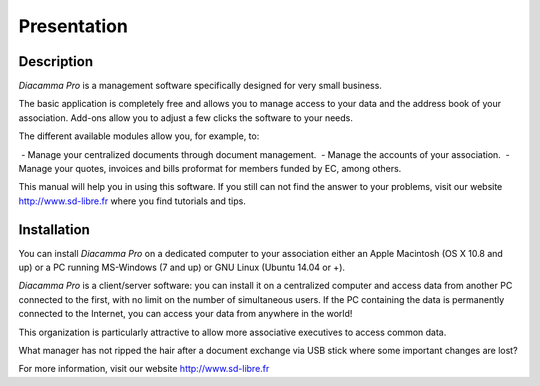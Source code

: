 Presentation
============

Description
-----------

*Diacamma Pro* is a management software specifically designed for very small business.

The basic application is completely free and allows you to manage access to your data and the address book of your association. Add-ons allow you to adjust a few clicks the software to your needs.

The different available modules allow you, for example, to:

 - Manage your centralized documents through document management.  
 - Manage the accounts of your association.   
 - Manage your quotes, invoices and bills proformat for members funded by EC, among others.  

This manual will help you in using this software.
If you still can not find the answer to your problems, visit our website http://www.sd-libre.fr where you find tutorials and tips.

Installation
------------

You can install *Diacamma Pro* on a dedicated computer to your association either an Apple Macintosh (OS X 10.8 and up) or a PC running MS-Windows (7 and up) or GNU Linux (Ubuntu 14.04 or +).

*Diacamma Pro* is a client/server software: you can install it on a centralized computer and access data from another PC connected to the first, with no limit on the number of simultaneous users.
If the PC containing the data is permanently connected to the Internet, you can access your data from anywhere in the world!

This organization is particularly attractive to allow more associative executives to access common data.

What manager has not ripped the hair after a document exchange via USB stick where some important changes are lost?

For more information, visit our website http://www.sd-libre.fr
